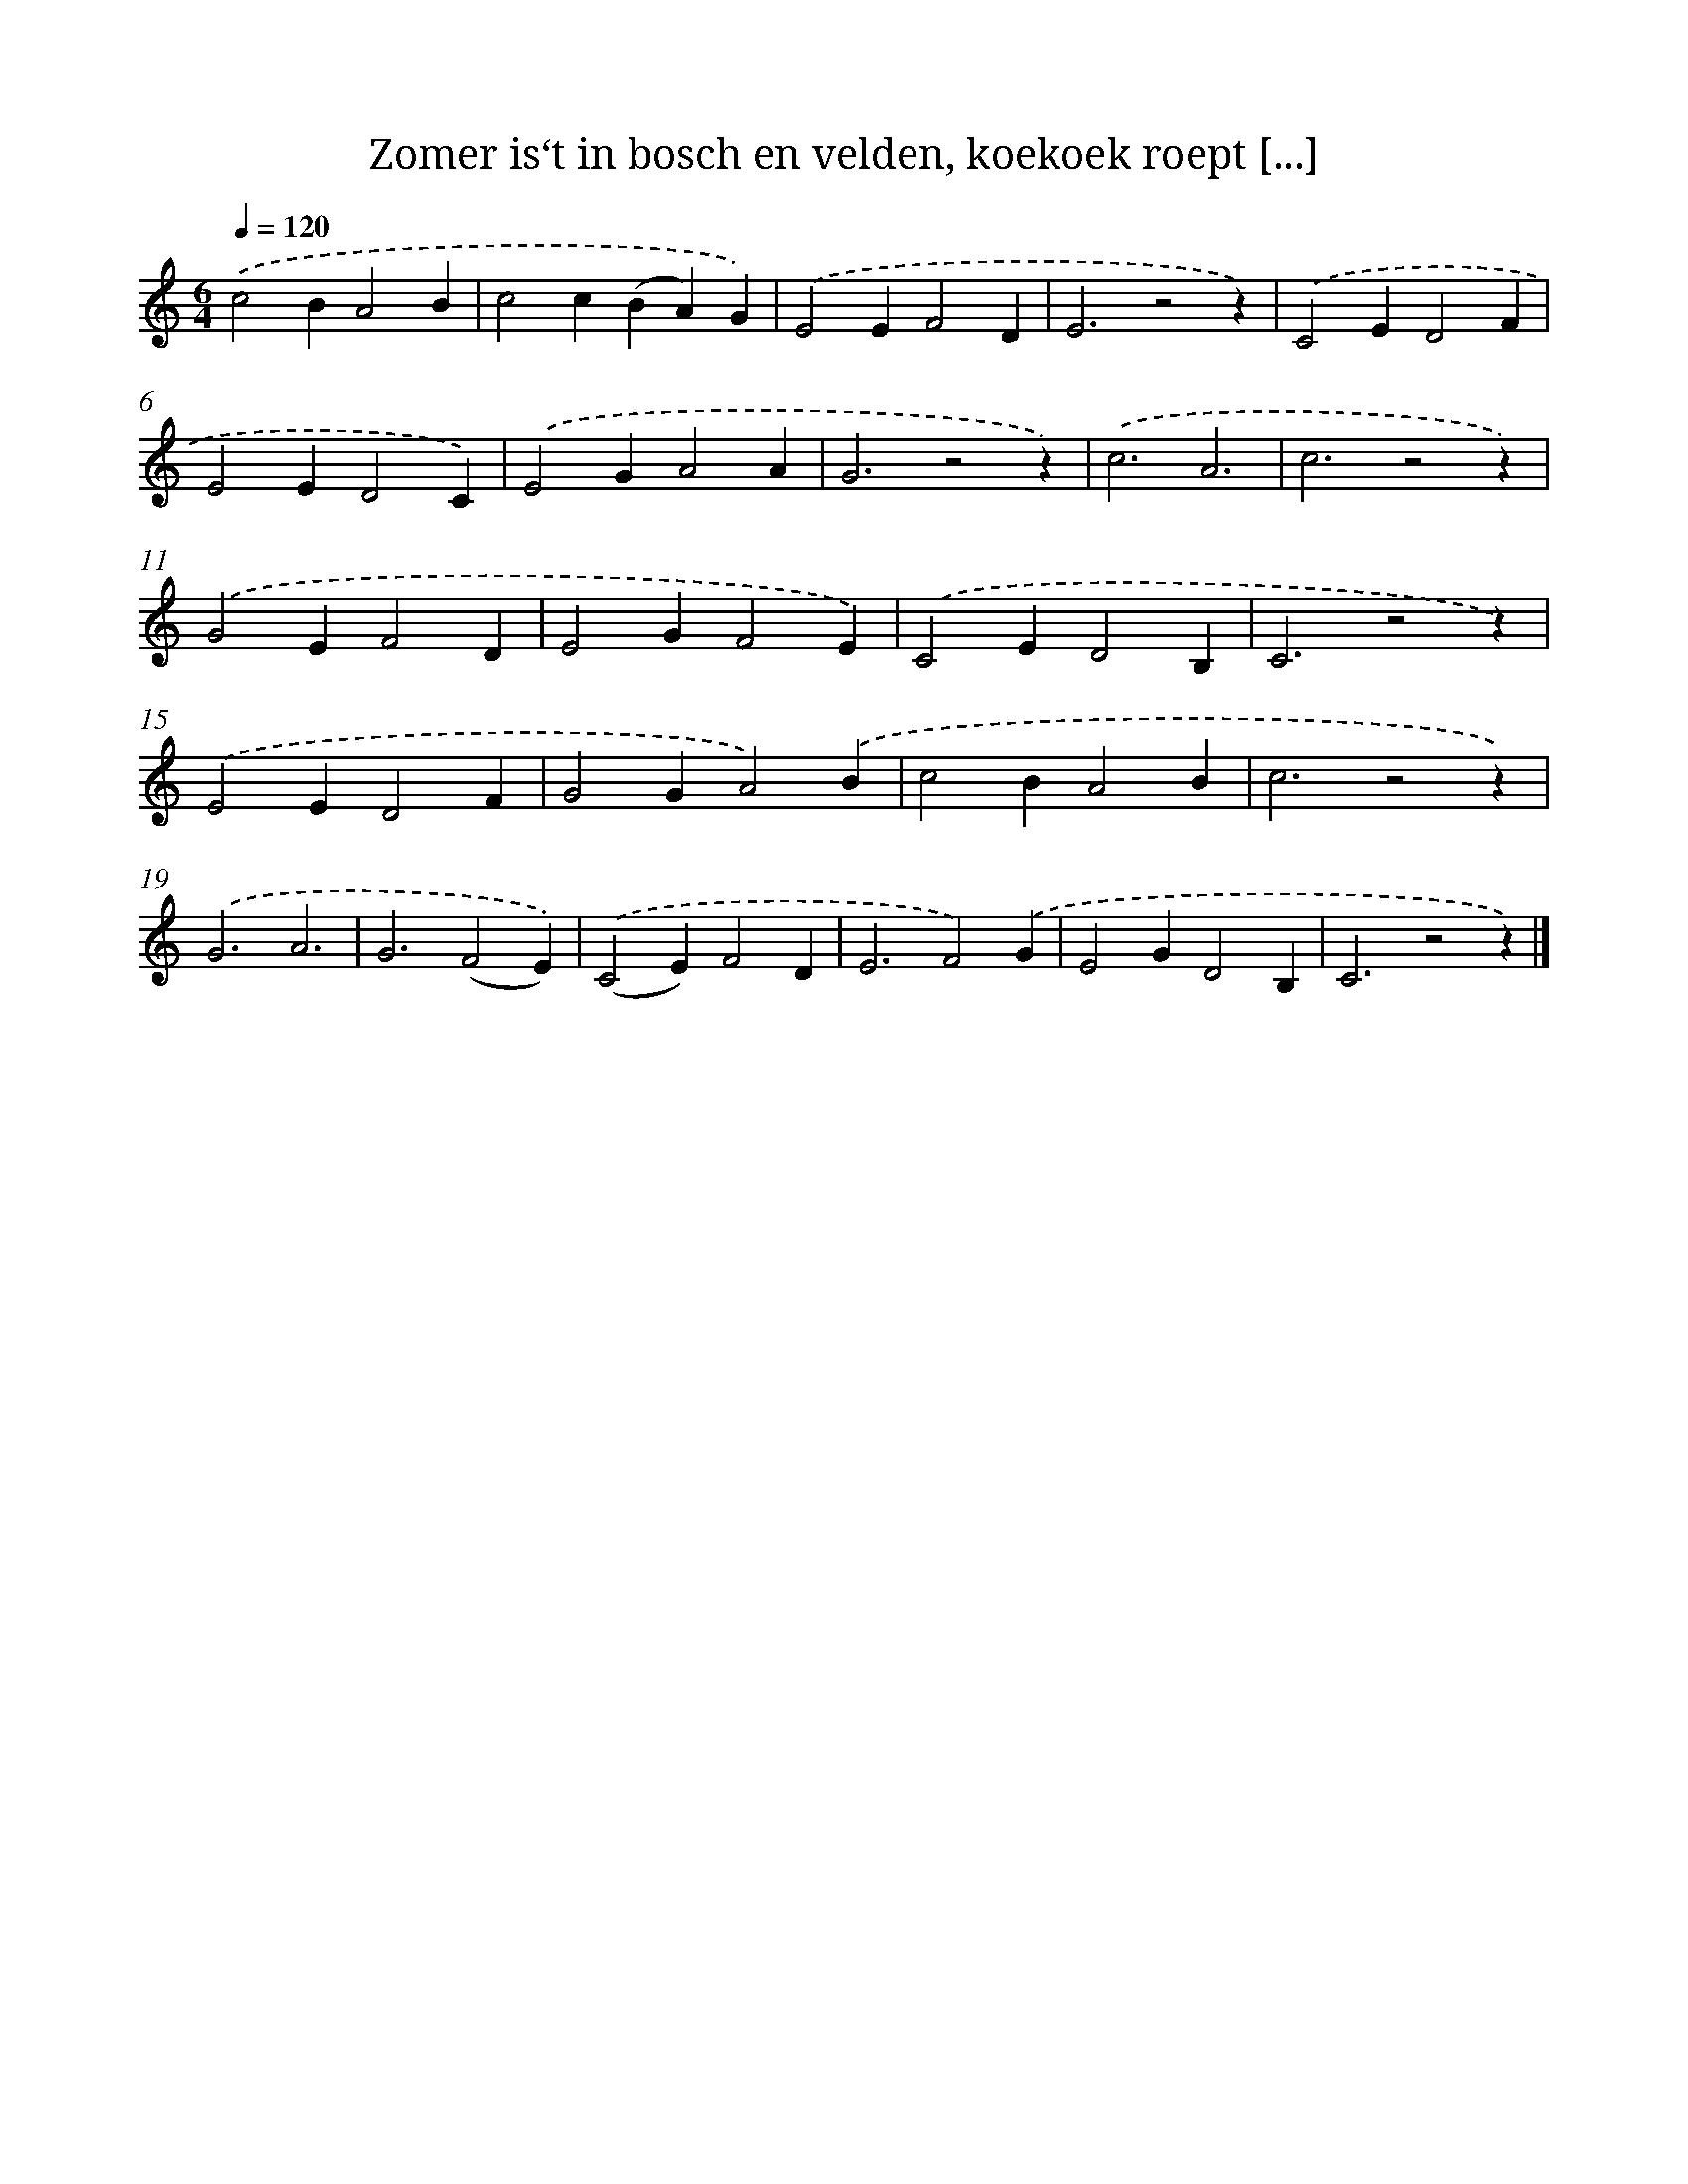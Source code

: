 X: 9263
T: Zomer is‘t in bosch en velden, koekoek roept [...]
%%abc-version 2.0
%%abcx-abcm2ps-target-version 5.9.1 (29 Sep 2008)
%%abc-creator hum2abc beta
%%abcx-conversion-date 2018/11/01 14:36:54
%%humdrum-veritas 1929551127
%%humdrum-veritas-data 4050126460
%%continueall 1
%%barnumbers 0
L: 1/4
M: 6/4
Q: 1/4=120
K: C clef=treble
.('c2BA2B |
c2c(BA)G) |
.('E2EF2D |
E3z2z) |
.('C2ED2F |
E2ED2C) |
.('E2GA2A |
G3z2z) |
.('c3A3 |
c3z2z) |
.('G2EF2D |
E2GF2E) |
.('C2ED2B, |
C3z2z) |
.('E2ED2F |
G2GA2).('B |
c2BA2B |
c3z2z) |
.('G3A3 |
G3(F2E)) |
.('(C2E)F2D |
E3F2).('G |
E2GD2B, |
C3z2z) |]
